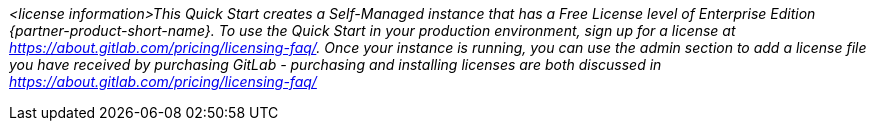 // Include details about the license and how they can sign up. If no license is required, clarify that. 

_<license information>This Quick Start creates a Self-Managed instance that has a Free License level of Enterprise Edition {partner-product-short-name}. To use the Quick Start in your production environment, sign up for a license at https://about.gitlab.com/pricing/licensing-faq/. Once your instance is running, you can use the admin section to add a license file you have received by purchasing GitLab - purchasing and installing licenses are both discussed in https://about.gitlab.com/pricing/licensing-faq/_
